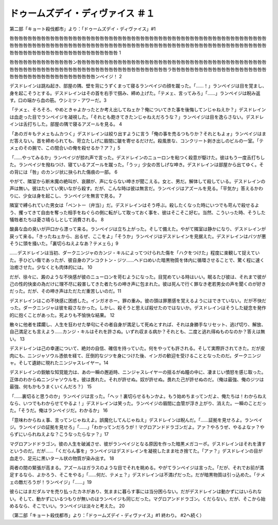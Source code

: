 =================================================
ドゥームズデイ・ディヴァイス ＃１
=================================================

第二部「キョート殺伐都市」より：「ドゥームズデイ・ディヴァイス」#1

咎咎咎咎咎咎咎咎咎咎咎咎咎咎咎咎咎咎咎咎咎咎咎咎咎咎咎咎咎咎咎咎咎咎咎咎咎咎咎咎咎咎咎咎咎咎咎咎咎咎咎咎咎咎咎咎咎咎咎咎咎咎咎咎咎咎咎咎咎咎咎咎咎咎咎咎咎咎咎咎咎咎咎咎咎咎咎咎咎咎咎咎咎咎咎咎咎咎咎咎咎咎咎咎咎咎咎咎咎咎咎咎咎咎咎咎咎咎咎咎咎咎咎咎咎咎咎咎咎咎咎咎咎咎咎咎咎咎 1

咎咎咎咎咎咎咎咎咎咎咎咎咎咎ン咎咎咎咎咎咎咎咎咎咎咎咎咎咎咎咎咎咎咎咎咎咎咎咎咎咎咎咎咎咎咎咎咎咎咎咎咎咎咎咎咎咎咎咎咎咎咎咎咎咎咎咎咎咎咎咎咎咎咎咎咎咎咎咎咎咎咎咎咎咎咎咎咎咎咎咎咎ラ咎咎咎咎咎咎咎咎咎咎咎咎咎咎咎咎咎咎咎咎咎咎咎咎咎咎咎咎咎咎咎咎咎咎咎咎咎咎咎咎ンペイジ！ 2

デスドレインは跳ね起き、部屋の隅、壁を背にうずくまって寝るランペイジの顔を蹴った。「……！」ランペイジは目を覚まし、身を起こそうとする。デスドレインはその首を右手で掴み、締め上げた。「テメェ、言ってみろ」「……」ランペイジは睨み返す。口の端から血の筋。ウシミツ・アワーだ。3

「テメェ、そろそろ、やめときゃよかったとか考え出してねェか？俺についてきた事を後悔してンじゃねえか？」デスドレインは血走った目でランペイジを凝視した。「それとも飽きてきたンじゃねえだろうな？」ランペイジは目を逸らさない。デスドレインは舌打ちした。部屋の隅で寝るアズールを見る。 4

「あのガキもテメェもムカつく」デスドレインは絞り出すように言う「俺の事を売るつもりか？それともよォ」ランペイジはまだ答えない。首を締められても、苛立たしげに眉間に皺を寄せるだけだ。殺風景な、コンクリート剥き出しのビルの一室。「テメェのその腕で、この間合いの俺を殺せるか？ア？」5

「……やってみるか」ランペイジが掠れ声で言った。デスドレインのニューロンを粘つく殺意が駆けた。彼はもう一度舌打ちした。ランペイジを撥ねつけ、寝ているアズールを蹴った。「うッ」少女の苦しげな呻き。デスドレインは部屋から出てゆく。その背には「咎」のカンジ状に抉られた傷痕の一部。 6

やがて、隣室から断末魔の絶叫が、哀願が、声にならない呻きが聞こえる。女と、男だ。解体して殺している。デスドレインの声は無い。彼はたいてい笑いながら殺す。だが、こんな時は彼は無言だ。ランペイジはアズールを見る。「平気か」答えるかわりに、少女は身を起こし、ランペイジを無言で見る。 7

隣室で縛られていた男女は「ベントー（弁当）」だ。デスドレインはそう呼ぶ。殺したくなった時にいつでも苛んで殺せるよう、攫ってきて自由を奪った相手をねぐらの側に転がして取っておく事を、彼はそこそこ好む。当然、こういった時、そうした犠牲者たちは憂さ晴らしとして消費される。 8

酸鼻な血の臭いが戸口から漂って来る。ランペイジは立ち上がった。そして備えた。やがて隣室は静かになり、デスドレインが戻って来る。「きったねェから、出るぜ、ここをよ」「そうか」ランペイジはデスドレインを見据えた。デスドレインはバツが悪そうに頭を掻いた。「裏切らねえよなあ？テメェら」9

……デスドレインは当初、ダークニンジャのカンジ・キルによってつけられた傷を「ハクをつけた」程度に楽観して捉えていた。手ひどい傷であったが、彼自身のアンコクトン・ジツ……ヘドロめいた暗黒物質を体内に循環させることで、驚く程に速く治癒させた。少なくとも肉体的には。 10

だが、徐々に、澱のような不快感が彼のニューロンを苛むようになった。目覚めている時はいい。眠るたび彼は、それまで彼が己の性的快楽の為だけに理不尽に殺害してきた者たちの呻き声に包まれた。彼は死んで行く罪なき老若男女の声を聞くのが好きだった。だが、その呻き声はただただ重苦しいのだ。11

デスドレインはこの不快感に困惑した。インガオホー。罪の重み。彼の頭は罪悪感を覚えるようにはできていない。だが不快だった。ダークニンジャは彼を殺さなかった。しかし、殺そうと思えば殺せたのではないか。デスドレインはそうした疑念を発作的に抱くことがあった。死よりも不愉快な結果。 12

散々に他者を蹂躙し、人生を狂わせた挙句にその者自身が満足して死ぬとすれば、それは身勝手なリセット、逃げ切り、解放、自己満足とも言えよう……カンジ・キルはそれを許さぬ。いずれ収まる病か？それとも、二度と逃れ得ぬものなのか？答えは無い。 13

デスドレインは己の幸運について、絶対の自信、確信を持っていた。何をやっても許される。そして実際許されてきた。だが皮肉にも、ニンジャソウル憑依を経て、圧倒的なジツを身につけた後、インガの歓迎を受けることとなったのだ。ダークニンジャ。そして遺跡に現れたニンジャスレイヤー。14

デスドレインの鋭敏な知覚能力は、あの一瞬の邂逅時、ニンジャスレイヤーの揺るがぬ瞳の中に、凄まじい憤怒を感じ取った。正体のわからぬニンジャソウルを。彼は畏れた。それが許せぬ。奴が許せぬ。畏れた己が許せぬのだ。（俺は最強、俺のジツは最強、何もかもうまくいくんだろ？） 15

「……裏切ると思うのか」ランペイジは言った。「ヘッ！裏切らせるもンかよ。もう始めちまってンだよ、俺たちは！わからねえなら、いつでもわからせてやるよ！」デスドレインは笑った。ランペイジの眉間に血管が浮き上がり、消えた。一瞬のことだった。「そうだ。俺はランペイジだ。わかるか」 16

「意味わからねぇ事、言ってンじゃねえよ。誤魔化してんじゃねえ」デスドレインは睨んだ。「……証拠を見せろよ。ランペイジ。ランペイジの証拠を見せろ」「……」「わかってンだろうが！マグロアンドドラゴンだよ。アァ？やろうぜ、やるよなァ？やらずにいられねえよな？こうなったらなァ？」17

マグロアンドドラゴン。彼の人生を破滅させ、彼がランペイジとなる原因を作った暗黒メガコーポ。デスドレインはそれを潰すというのだ。だが……「くだらん事を」ランペイジはデスドレインを凝視したまま吐き捨てた。「アァ？」デスドレインの目が血走り、足元に黒いタール状の物質が染み出す。 18

両者の間の緊張が高まる。アズールはガラスのような目でそれを眺める。やがてランペイジは言った。「だが、それでお前が満足するなら、よかろう、そこをやる」「……何だ、テメェ？」デスドレインは不満げだった。だが暗黒物質は引っ込めた。「テメェの敵だろうが！ランペイジ」「……」19

彼らにはまだダルマを売り払ったカネがあり、気ままに暮らす事には当分困らない。だがデスドレインは動かずにはいられない。そして、動かずにいるつもりが無いのはランペイジも同じだった。マグロアンドドラゴン。くだらない。だが、そこから始めるなら、そこでいい。ランペイジは淡々と考えた。 20

（第二部「キョート殺伐都市」より：「ドゥームズデイ・ディヴァイス」#1 終わり。 #2へ続く）

